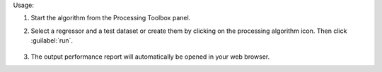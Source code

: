
Usage:

1. Start the algorithm from the Processing Toolbox panel.

2. Select a regressor and a test dataset or create them by clicking on the processing algorithm icon. Then click :guilabel:`run`.

    .. figure:: ../../processing_algorithms_includes/regression/img/performance_report.png
       :align: center

3. The output performance report will automatically be opened in your web browser.